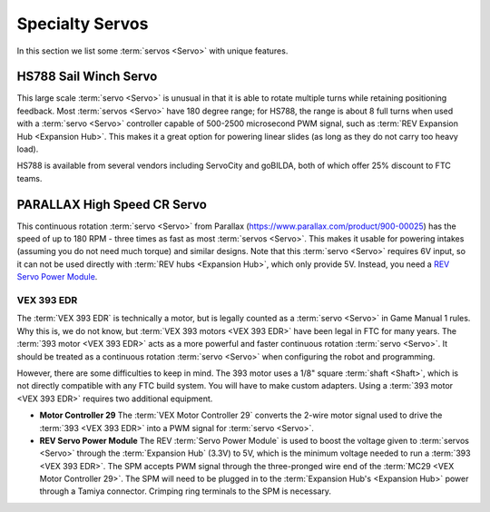 ================
Specialty Servos
================

In this section we list some :term:`servos <Servo>` with unique features.

HS788 Sail Winch Servo
----------------------
This large scale :term:`servo <Servo>` is unusual in that it is able to rotate multiple turns while retaining positioning feedback.  Most :term:`servos <Servo>` have 180 degree range; for HS788, the range is about 8 full turns when used with a :term:`servo <Servo>` controller capable of 500-2500 microsecond PWM signal, such as :term:`REV Expansion Hub <Expansion Hub>`.  This makes it a great option for powering linear slides (as long as they do not carry too heavy load).

HS788 is available from several vendors including ServoCity and goBILDA, both of which offer 25% discount to FTC teams.

PARALLAX High Speed CR Servo
----------------------------
This continuous rotation :term:`servo <Servo>` from Parallax (https://www.parallax.com/product/900-00025) has the speed of up to 180 RPM - three times as fast as most :term:`servos <Servo>`. This makes it usable for powering intakes (assuming you do not need much torque) and similar designs. Note that this :term:`servo <Servo>` requires 6V input, so it can not be used directly with :term:`REV hubs <Expansion Hub>`, which only provide 5V. Instead, you need a `REV Servo Power Module <https://www.revrobotics.com/rev-11-1144/>`_.

VEX 393 EDR
===========
The :term:`VEX 393 EDR` is technically a motor, but is legally counted as a :term:`servo <Servo>` in Game Manual 1 rules. Why this is, we do not know, but :term:`VEX 393 motors <VEX 393 EDR>` have been legal in FTC for many years. The :term:`393 motor <VEX 393 EDR>` acts as a more powerful and faster continuous rotation :term:`servo <Servo>`. It should be treated as a continuous rotation :term:`servo <Servo>` when configuring the robot and programming.

However, there are some difficulties to keep in mind. The 393 motor uses a 1/8" square :term:`shaft <Shaft>`, which is not directly compatible with any FTC build system. You will have to make custom adapters. Using a :term:`393 motor <VEX 393 EDR>` requires two additional equipment.

* **Motor Controller 29** The :term:`VEX Motor Controller 29` converts the 2-wire motor signal used to drive the :term:`393 <VEX 393 EDR>` into a PWM signal for :term:`servo <Servo>`.
* **REV Servo Power Module** The REV :term:`Servo Power Module` is used to boost the voltage given to :term:`servos <Servo>` through the :term:`Expansion Hub` (3.3V) to 5V, which is the minimum voltage needed to run a :term:`393 <VEX 393 EDR>`. The SPM accepts PWM signal through the three-pronged wire end of the :term:`MC29 <VEX Motor Controller 29>`. The SPM will need to be plugged in to the :term:`Expansion Hub's <Expansion Hub>` power through a Tamiya connector. Crimping ring terminals to the SPM is necessary.
